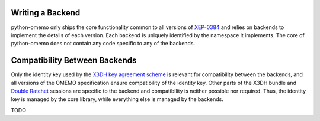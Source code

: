 .. _writing_a_backend:

Writing a Backend
=================

python-omemo only ships the core functionality common to all versions of `XEP-0384 <https://xmpp.org/extensions/xep-0384.html>`_ and relies on backends to implement the details of each version. Each backend is uniquely identified by the namespace it implements. The core of python-omemo does not contain any code specific to any of the backends.

Compatibility Between Backends
==============================

Only the identity key used by the `X3DH key agreement scheme <https://www.signal.org/docs/specifications/x3dh/>`_ is relevant for compatibility between the backends, and all versions of the OMEMO specification ensure compatibility of the identity key. Other parts of the X3DH bundle and `Double Ratchet <https://www.signal.org/docs/specifications/doubleratchet/>`_ sessions are specific to the backend and compatibility is neither possible nor required. Thus, the identity key is managed by the core library, while everything else is managed by the backends.

TODO
